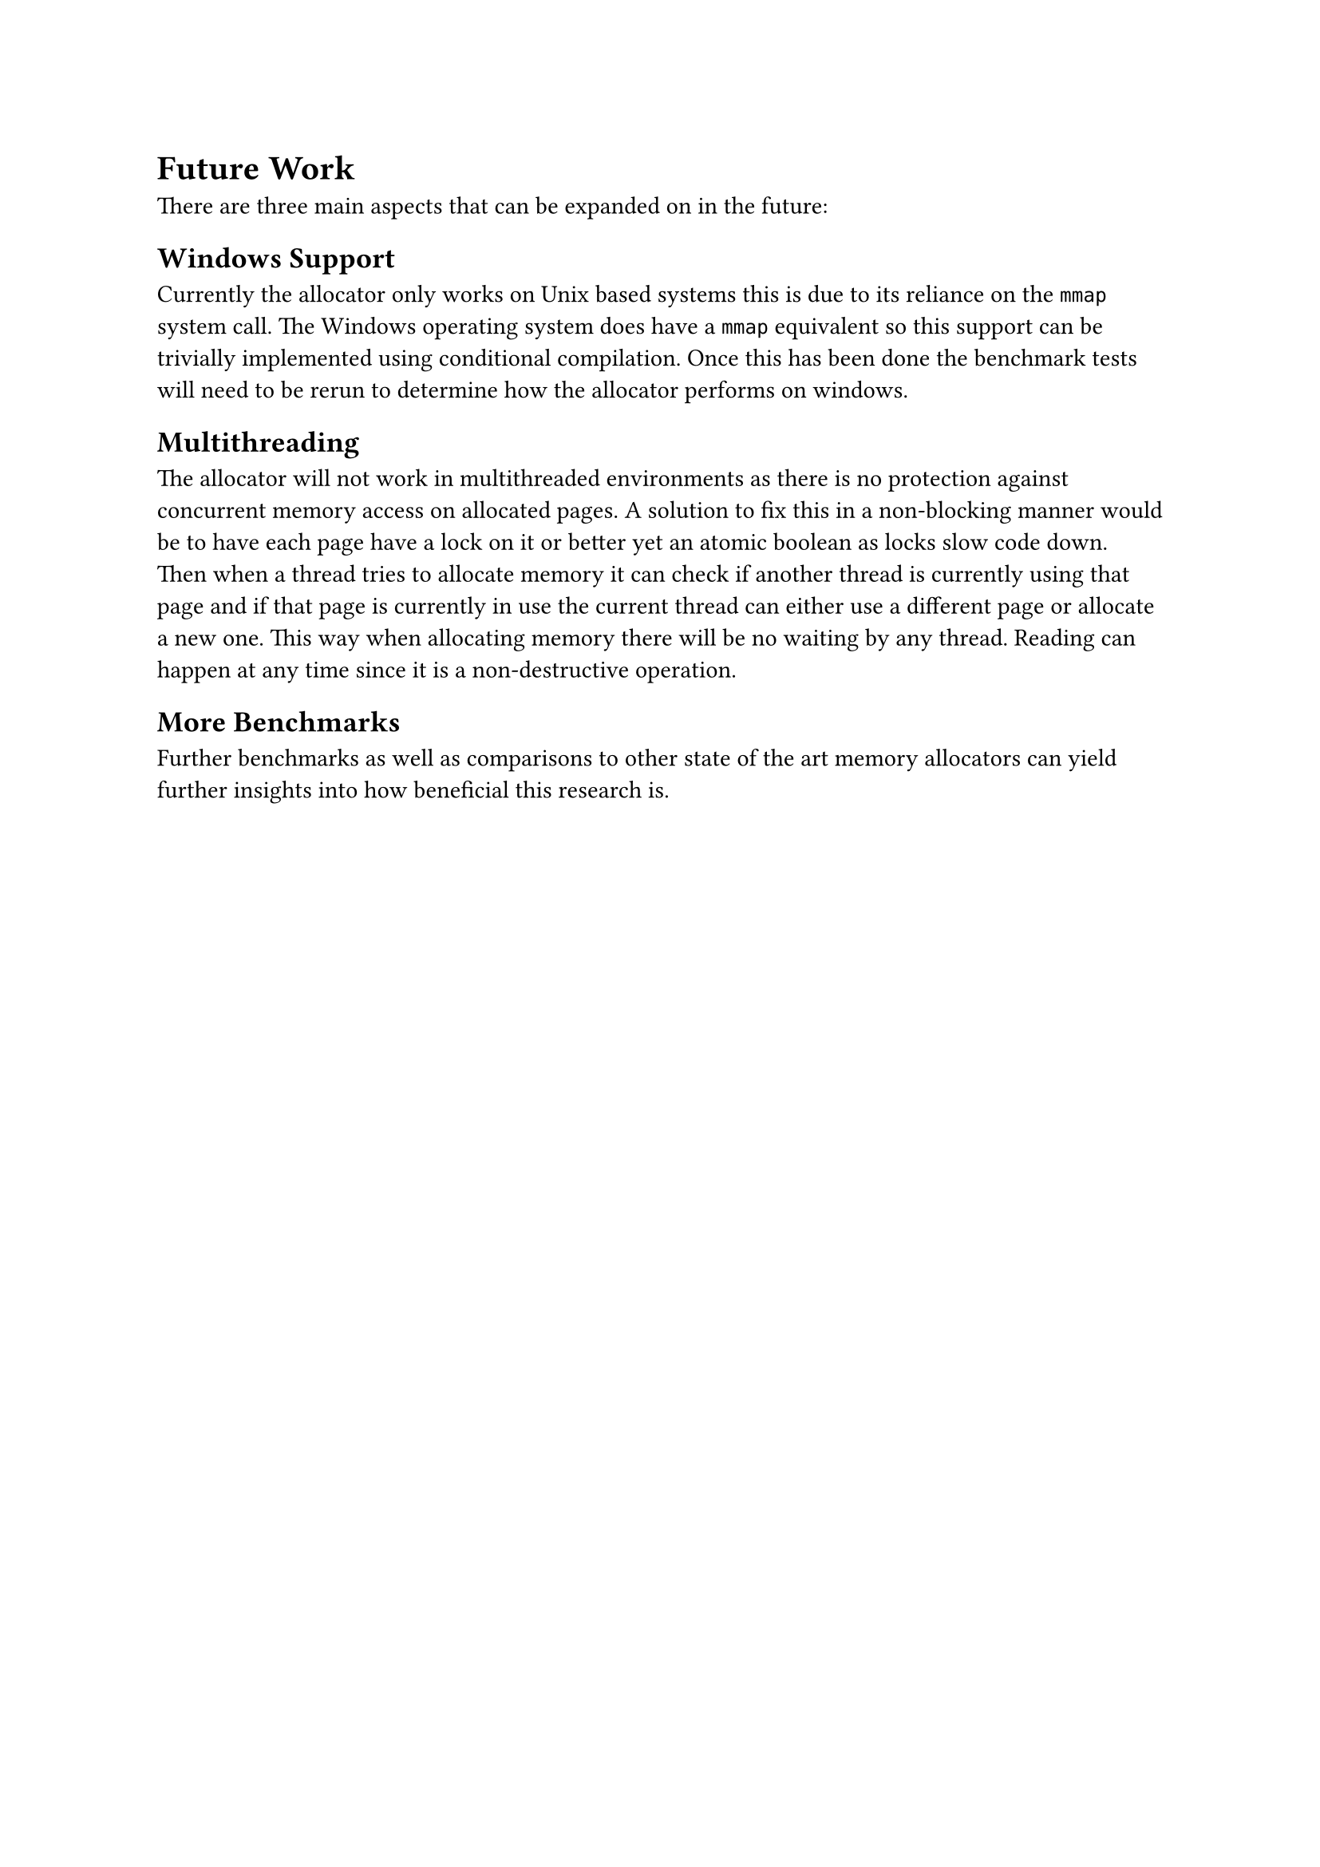 = Future Work

There are three main aspects that can be expanded on in the future:

== Windows Support

Currently the allocator only works on Unix based systems this is due to its reliance on the `mmap` system call. The Windows operating system does have a `mmap`
equivalent so this support can be trivially implemented using conditional compilation. Once this has been done the benchmark tests will need to be rerun to
determine how the allocator performs on windows.

== Multithreading

The allocator will not work in multithreaded environments as there is no protection against concurrent memory access on allocated pages. A solution to fix this
in a non-blocking manner would be to have each page have a lock on it or better yet an atomic boolean as locks slow code down. Then when a thread tries to allocate
memory it can check if another thread is currently using that page and if that page is currently in use the current thread can either use a different page or allocate
a new one. This way when allocating memory there will be no waiting by any thread. Reading can happen at any time since it is a non-destructive operation.

== More Benchmarks

Further benchmarks as well as comparisons to other state of the art memory allocators can yield further insights into how beneficial this research is.
